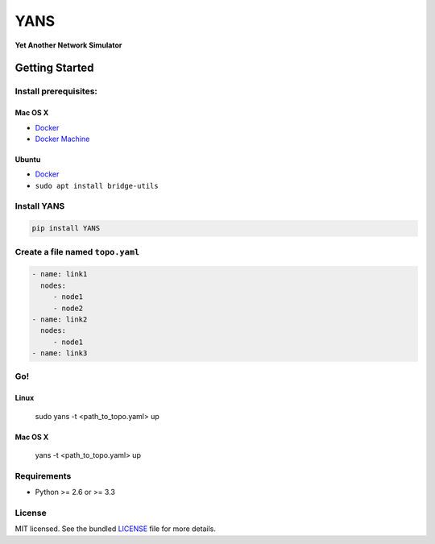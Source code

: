 ===============================
YANS
===============================

.. image:: https://badge.fury.io/py/YANS.png
    :target: http://badge.fury.io/py/YANS

.. image:: https://travis-ci.org/kennethjiang/YANS.png?branch=master
        :target: https://travis-ci.org/kennethjiang/YANS


**Yet Another Network Simulator**

Getting Started
====================

Install prerequisites:
------------------------

Mac OS X
^^^^^^^^

* `Docker <https://docs.docker.com/engine/installation/mac/>`__
* `Docker Machine <https://docs.docker.com/machine/install-machine/>`__

Ubuntu
^^^^^^^^

* `Docker <https://docs.docker.com/engine/installation/linux/ubuntulinux/>`__
* ``sudo apt install bridge-utils``


Install YANS
------------------

.. code:: bash

    pip install YANS


Create a file named ``topo.yaml``
-----------------------------------------------

.. code::

    - name: link1
      nodes:
         - node1
         - node2
    - name: link2
      nodes:
         - node1
    - name: link3


Go!
------------

Linux
^^^^^^^

    sudo yans -t <path_to_topo.yaml> up


Mac OS X
^^^^^^^^^^

    yans -t <path_to_topo.yaml> up


Requirements
------------

- Python >= 2.6 or >= 3.3

License
-------

MIT licensed. See the bundled `LICENSE <https://github.com/kennethjiang/yans/blob/master/LICENSE>`_ file for more details.
